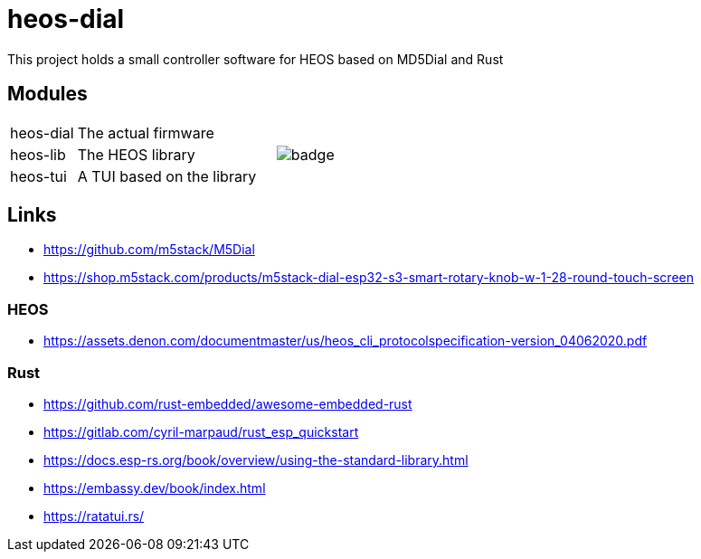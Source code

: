 = heos-dial

This project holds a small controller software for HEOS based on MD5Dial and Rust

== Modules

[cols="1,3,2"]
|===
| heos-dial
| The actual firmware
|

| heos-lib
| The HEOS library
a| image::https://github.com/unexist/heos-dial/actions/workflows/rust.yml/badge.svg[]

| heos-tui
| A TUI based on the library
|
|===

== Links

- https://github.com/m5stack/M5Dial
- https://shop.m5stack.com/products/m5stack-dial-esp32-s3-smart-rotary-knob-w-1-28-round-touch-screen

=== HEOS

- https://assets.denon.com/documentmaster/us/heos_cli_protocolspecification-version_04062020.pdf

=== Rust 

- https://github.com/rust-embedded/awesome-embedded-rust
- https://gitlab.com/cyril-marpaud/rust_esp_quickstart
- https://docs.esp-rs.org/book/overview/using-the-standard-library.html
- https://embassy.dev/book/index.html
- https://ratatui.rs/

